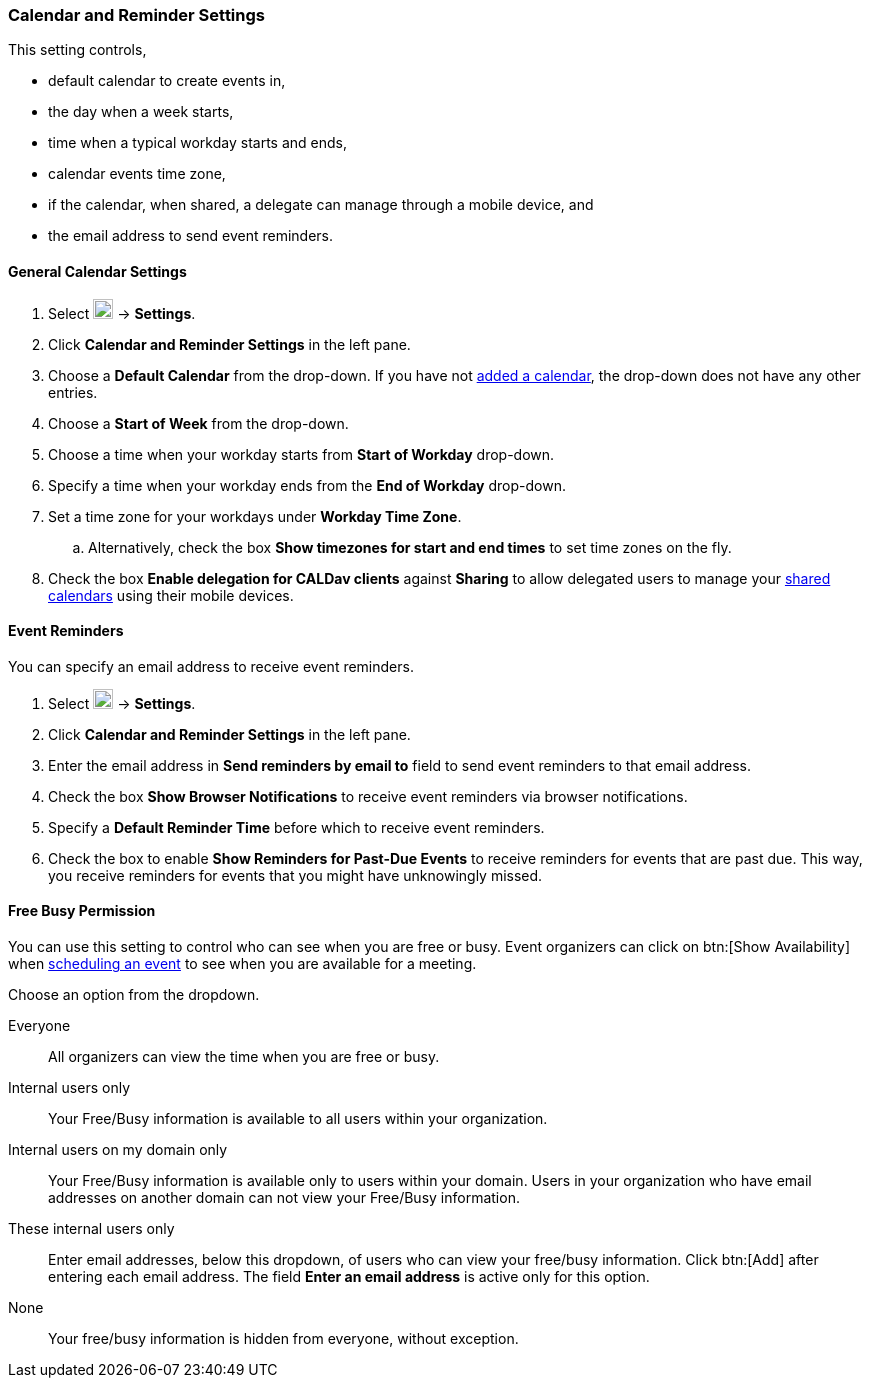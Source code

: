 === Calendar and Reminder Settings
This setting controls,

* default calendar to create events in,
* the day when a week starts,
* time when a typical workday starts and ends,
* calendar events time zone,
* if the calendar, when shared, a delegate can manage through a mobile device, and
* the email address to send event reminders.

==== General Calendar Settings
. Select image:graphics/cog.svg[cog icon, width=20] -> *Settings*.
. Click *Calendar and Reminder Settings* in the left pane.
. Choose a *Default Calendar* from the drop-down.
If you have not <<calendar-manage-calendars.adoc#_add_calendars, added a calendar>>, the drop-down does not have any other entries.
. Choose a *Start of Week* from the drop-down.
. Choose a time when your workday starts from *Start of Workday* drop-down.
. Specify a time when your workday ends from the *End of Workday* drop-down.
. Set a time zone for your workdays under *Workday Time Zone*.
.. Alternatively, check the box *Show timezones for start and end times* to set time zones on the fly.
. Check the box *Enable delegation for CALDav clients* against *Sharing* to allow delegated users to manage your <<calendar-manage-calendars.adoc#_share_a_calendar, shared calendars>> using their mobile devices.

==== Event Reminders
You can specify an email address to receive event reminders.

. Select image:graphics/cog.svg[cog icon, width=20] -> *Settings*.
. Click *Calendar and Reminder Settings* in the left pane.
. Enter the email address in *Send reminders by email to* field to send event reminders to that email address.
. Check the box *Show Browser Notifications* to receive event reminders via browser notifications.
. Specify a *Default Reminder Time* before which to receive event reminders.
. Check the box to enable *Show Reminders for Past-Due Events* to receive reminders for events that are past due.
This way, you receive reminders for events that you might have unknowingly missed.

==== Free Busy Permission
You can use this setting to control who can see when you are free or busy.
Event organizers can click on btn:[Show Availability] when <<calendar-manage-events.adoc#_schedule_an_event, scheduling an event>> to see when you are available for a meeting.

Choose an option from the dropdown.

Everyone:: All organizers can view the time when you are free or busy.
Internal users only:: Your Free/Busy information is available to all users within your organization.
Internal users on my domain only:: Your Free/Busy information is available only to users within your domain. Users in your organization who have email addresses on another domain can not view your Free/Busy information.
These internal users only:: Enter email addresses, below this dropdown, of users who can view your free/busy information. Click btn:[Add] after entering each email address.
The field *Enter an email address* is active only for this option.
None:: Your free/busy information is hidden from everyone, without exception.
